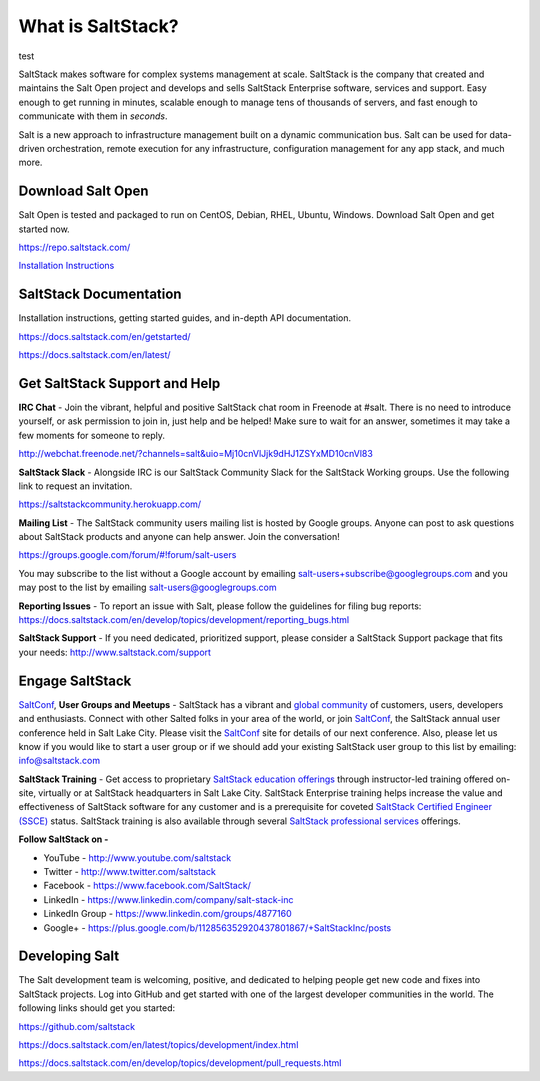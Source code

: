 ==================
What is SaltStack?
==================

test

SaltStack makes software for complex systems management at scale.
SaltStack is the company that created and maintains the Salt Open
project and develops and sells SaltStack Enterprise software, services
and support. Easy enough to get running in minutes, scalable enough to
manage tens of thousands of servers, and fast enough to communicate with
them in *seconds*.

Salt is a new approach to infrastructure management built on a dynamic
communication bus. Salt can be used for data-driven orchestration,
remote execution for any infrastructure, configuration management for
any app stack, and much more.

Download Salt Open
==================

Salt Open is tested and packaged to run on CentOS, Debian, RHEL, Ubuntu,
Windows. Download Salt Open and get started now.

`<https://repo.saltstack.com/>`_

`Installation Instructions <https://docs.saltstack.com/en/latest/topics/installation/index.html>`_

SaltStack Documentation
=======================

Installation instructions, getting started guides, and in-depth API
documentation.

`<https://docs.saltstack.com/en/getstarted/>`_

`<https://docs.saltstack.com/en/latest/>`_

Get SaltStack Support and Help
==============================

**IRC Chat** - Join the vibrant, helpful and positive SaltStack chat room in
Freenode at #salt. There is no need to introduce yourself, or ask permission to
join in, just help and be helped! Make sure to wait for an answer, sometimes it
may take a few moments for someone to reply.

`<http://webchat.freenode.net/?channels=salt&uio=Mj10cnVlJjk9dHJ1ZSYxMD10cnVl83>`_

**SaltStack Slack** - Alongside IRC is our SaltStack Community Slack for the
SaltStack Working groups. Use the following link to request an invitation.

`<https://saltstackcommunity.herokuapp.com/>`_

**Mailing List** - The SaltStack community users mailing list is hosted by
Google groups. Anyone can post to ask questions about SaltStack products and
anyone can help answer. Join the conversation!

`<https://groups.google.com/forum/#!forum/salt-users>`_

You may subscribe to the list without a Google account by emailing
salt-users+subscribe@googlegroups.com and you may post to the list by emailing
salt-users@googlegroups.com

**Reporting Issues** - To report an issue with Salt, please follow the
guidelines for filing bug reports:
`<https://docs.saltstack.com/en/develop/topics/development/reporting_bugs.html>`_

**SaltStack Support** - If you need dedicated, prioritized support, please
consider a SaltStack Support package that fits your needs:
`<http://www.saltstack.com/support>`_

Engage SaltStack
================

`SaltConf`_, **User Groups and Meetups** - SaltStack has a vibrant and `global
community`_ of customers, users, developers and enthusiasts. Connect with other
Salted folks in your area of the world, or join `SaltConf`_, the SaltStack
annual user conference held in Salt Lake City. Please visit the `SaltConf`_ site
for details of our next conference. Also, please let us know if you would like
to start a user group or if we should add your existing SaltStack user group to
this list by emailing: info@saltstack.com

**SaltStack Training** - Get access to proprietary `SaltStack education
offerings`_ through instructor-led training offered on-site, virtually or at
SaltStack headquarters in Salt Lake City. SaltStack Enterprise training helps
increase the value and effectiveness of SaltStack software for any customer and
is a prerequisite for coveted `SaltStack Certified Engineer (SSCE)`_ status.
SaltStack training is also available through several `SaltStack professional
services`_ offerings.

**Follow SaltStack on -**

* YouTube - `<http://www.youtube.com/saltstack>`_
* Twitter - `<http://www.twitter.com/saltstack>`_
* Facebook - `<https://www.facebook.com/SaltStack/>`_
* LinkedIn - `<https://www.linkedin.com/company/salt-stack-inc>`_
* LinkedIn Group - `<https://www.linkedin.com/groups/4877160>`_
* Google+ - `<https://plus.google.com/b/112856352920437801867/+SaltStackInc/posts>`_

.. _global community: http://www.meetup.com/pro/saltstack/
.. _SaltConf: http://saltconf.com/
.. _SaltStack education offerings: http://saltstack.com/training/
.. _SaltStack Certified Engineer (SSCE): http://saltstack.com/certification/
.. _SaltStack professional services: http://saltstack.com/services/

Developing Salt
===============

The Salt development team is welcoming, positive, and dedicated to
helping people get new code and fixes into SaltStack projects. Log into
GitHub and get started with one of the largest developer communities in
the world. The following links should get you started:

`<https://github.com/saltstack>`_

`<https://docs.saltstack.com/en/latest/topics/development/index.html>`_

`<https://docs.saltstack.com/en/develop/topics/development/pull_requests.html>`_
